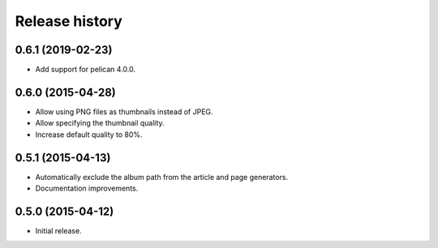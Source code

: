 Release history
###############

0.6.1 (2019-02-23)
==================

* Add support for pelican 4.0.0.

0.6.0 (2015-04-28)
==================

* Allow using PNG files as thumbnails instead of JPEG.
* Allow specifying the thumbnail quality.
* Increase default quality to 80%.

0.5.1 (2015-04-13)
==================

* Automatically exclude the album path from the article and page generators.
* Documentation improvements.

0.5.0 (2015-04-12)
==================

* Initial release.
